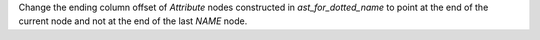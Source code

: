 Change the ending column offset of `Attribute` nodes constructed in `ast_for_dotted_name` to point at the end of the current node and not at the end of the last `NAME` node.
